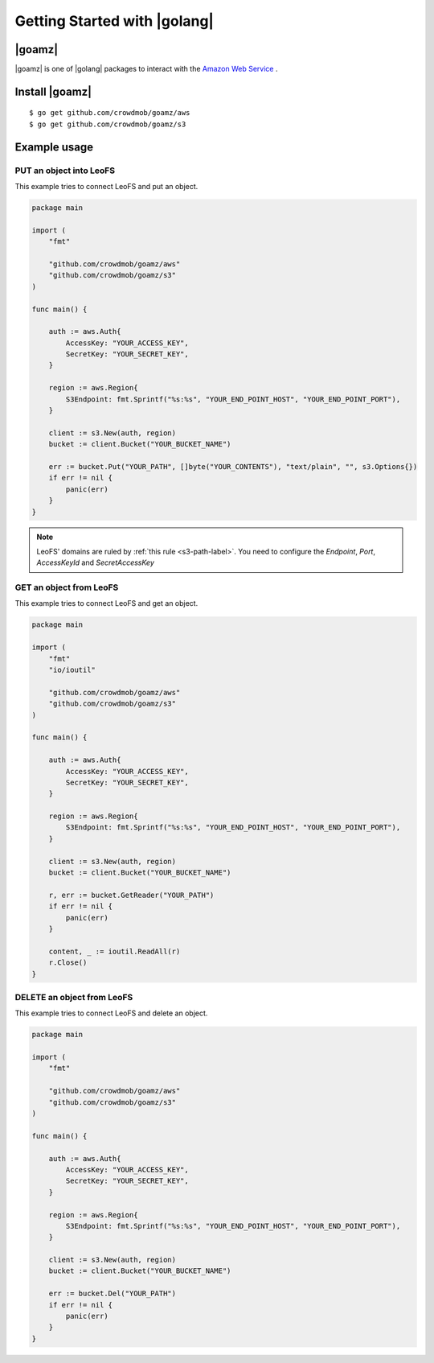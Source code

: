 .. =========================================================
.. LeoFS documentation
.. Copyright (c) 2012-2014 Rakuten, Inc.
.. http://leo-project.net/
.. =========================================================

.. _aws-sdk-golang-label:

Getting Started with |golang|
-----------------------------

|goamz|
^^^^^^^

|goamz| is one of |golang| packages to interact with the `Amazon Web Service <http://aws.amazon.com/>`_ .

Install |goamz|
^^^^^^^^^^^^^^^^

::

  $ go get github.com/crowdmob/goamz/aws
  $ go get github.com/crowdmob/goamz/s3


Example usage
^^^^^^^^^^^^^

PUT an object into LeoFS
""""""""""""""""""""""""

This example tries to connect LeoFS and put an object.

.. code-block:: go

   package main

   import (
       "fmt"

       "github.com/crowdmob/goamz/aws"
       "github.com/crowdmob/goamz/s3"
   )

   func main() {

       auth := aws.Auth{
           AccessKey: "YOUR_ACCESS_KEY",
           SecretKey: "YOUR_SECRET_KEY",
       }

       region := aws.Region{
           S3Endpoint: fmt.Sprintf("%s:%s", "YOUR_END_POINT_HOST", "YOUR_END_POINT_PORT"),
       }

       client := s3.New(auth, region)
       bucket := client.Bucket("YOUR_BUCKET_NAME")

       err := bucket.Put("YOUR_PATH", []byte("YOUR_CONTENTS"), "text/plain", "", s3.Options{})
       if err != nil {
           panic(err)
       }
   }

.. note:: LeoFS' domains are ruled by :ref:`this rule <s3-path-label>`. You need to configure the *Endpoint*, *Port*, *AccessKeyId* and *SecretAccessKey*

GET an object from LeoFS
""""""""""""""""""""""""

This example tries to connect LeoFS and get an object.

.. code-block:: go

   package main

   import (
       "fmt"
       "io/ioutil"

       "github.com/crowdmob/goamz/aws"
       "github.com/crowdmob/goamz/s3"
   )

   func main() {

       auth := aws.Auth{
           AccessKey: "YOUR_ACCESS_KEY",
           SecretKey: "YOUR_SECRET_KEY",
       }

       region := aws.Region{
           S3Endpoint: fmt.Sprintf("%s:%s", "YOUR_END_POINT_HOST", "YOUR_END_POINT_PORT"),
       }

       client := s3.New(auth, region)
       bucket := client.Bucket("YOUR_BUCKET_NAME")

       r, err := bucket.GetReader("YOUR_PATH")
       if err != nil {
           panic(err)
       }

       content, _ := ioutil.ReadAll(r)
       r.Close()
   }


DELETE an object from LeoFS
"""""""""""""""""""""""""""

This example tries to connect LeoFS and delete an object.

.. code-block:: go

   package main

   import (
       "fmt"

       "github.com/crowdmob/goamz/aws"
       "github.com/crowdmob/goamz/s3"
   )

   func main() {

       auth := aws.Auth{
           AccessKey: "YOUR_ACCESS_KEY",
           SecretKey: "YOUR_SECRET_KEY",
       }

       region := aws.Region{
           S3Endpoint: fmt.Sprintf("%s:%s", "YOUR_END_POINT_HOST", "YOUR_END_POINT_PORT"),
       }

       client := s3.New(auth, region)
       bucket := client.Bucket("YOUR_BUCKET_NAME")

       err := bucket.Del("YOUR_PATH")
       if err != nil {
           panic(err)
       }
   }


.. |golang| raw:: html

   <a href="https://golang.org" target="_blank">Go</a>


.. |goamz| raw:: html

   <a href="https://github.com/crowdmob/goamz" target="_blank">GoAMZ</a>

